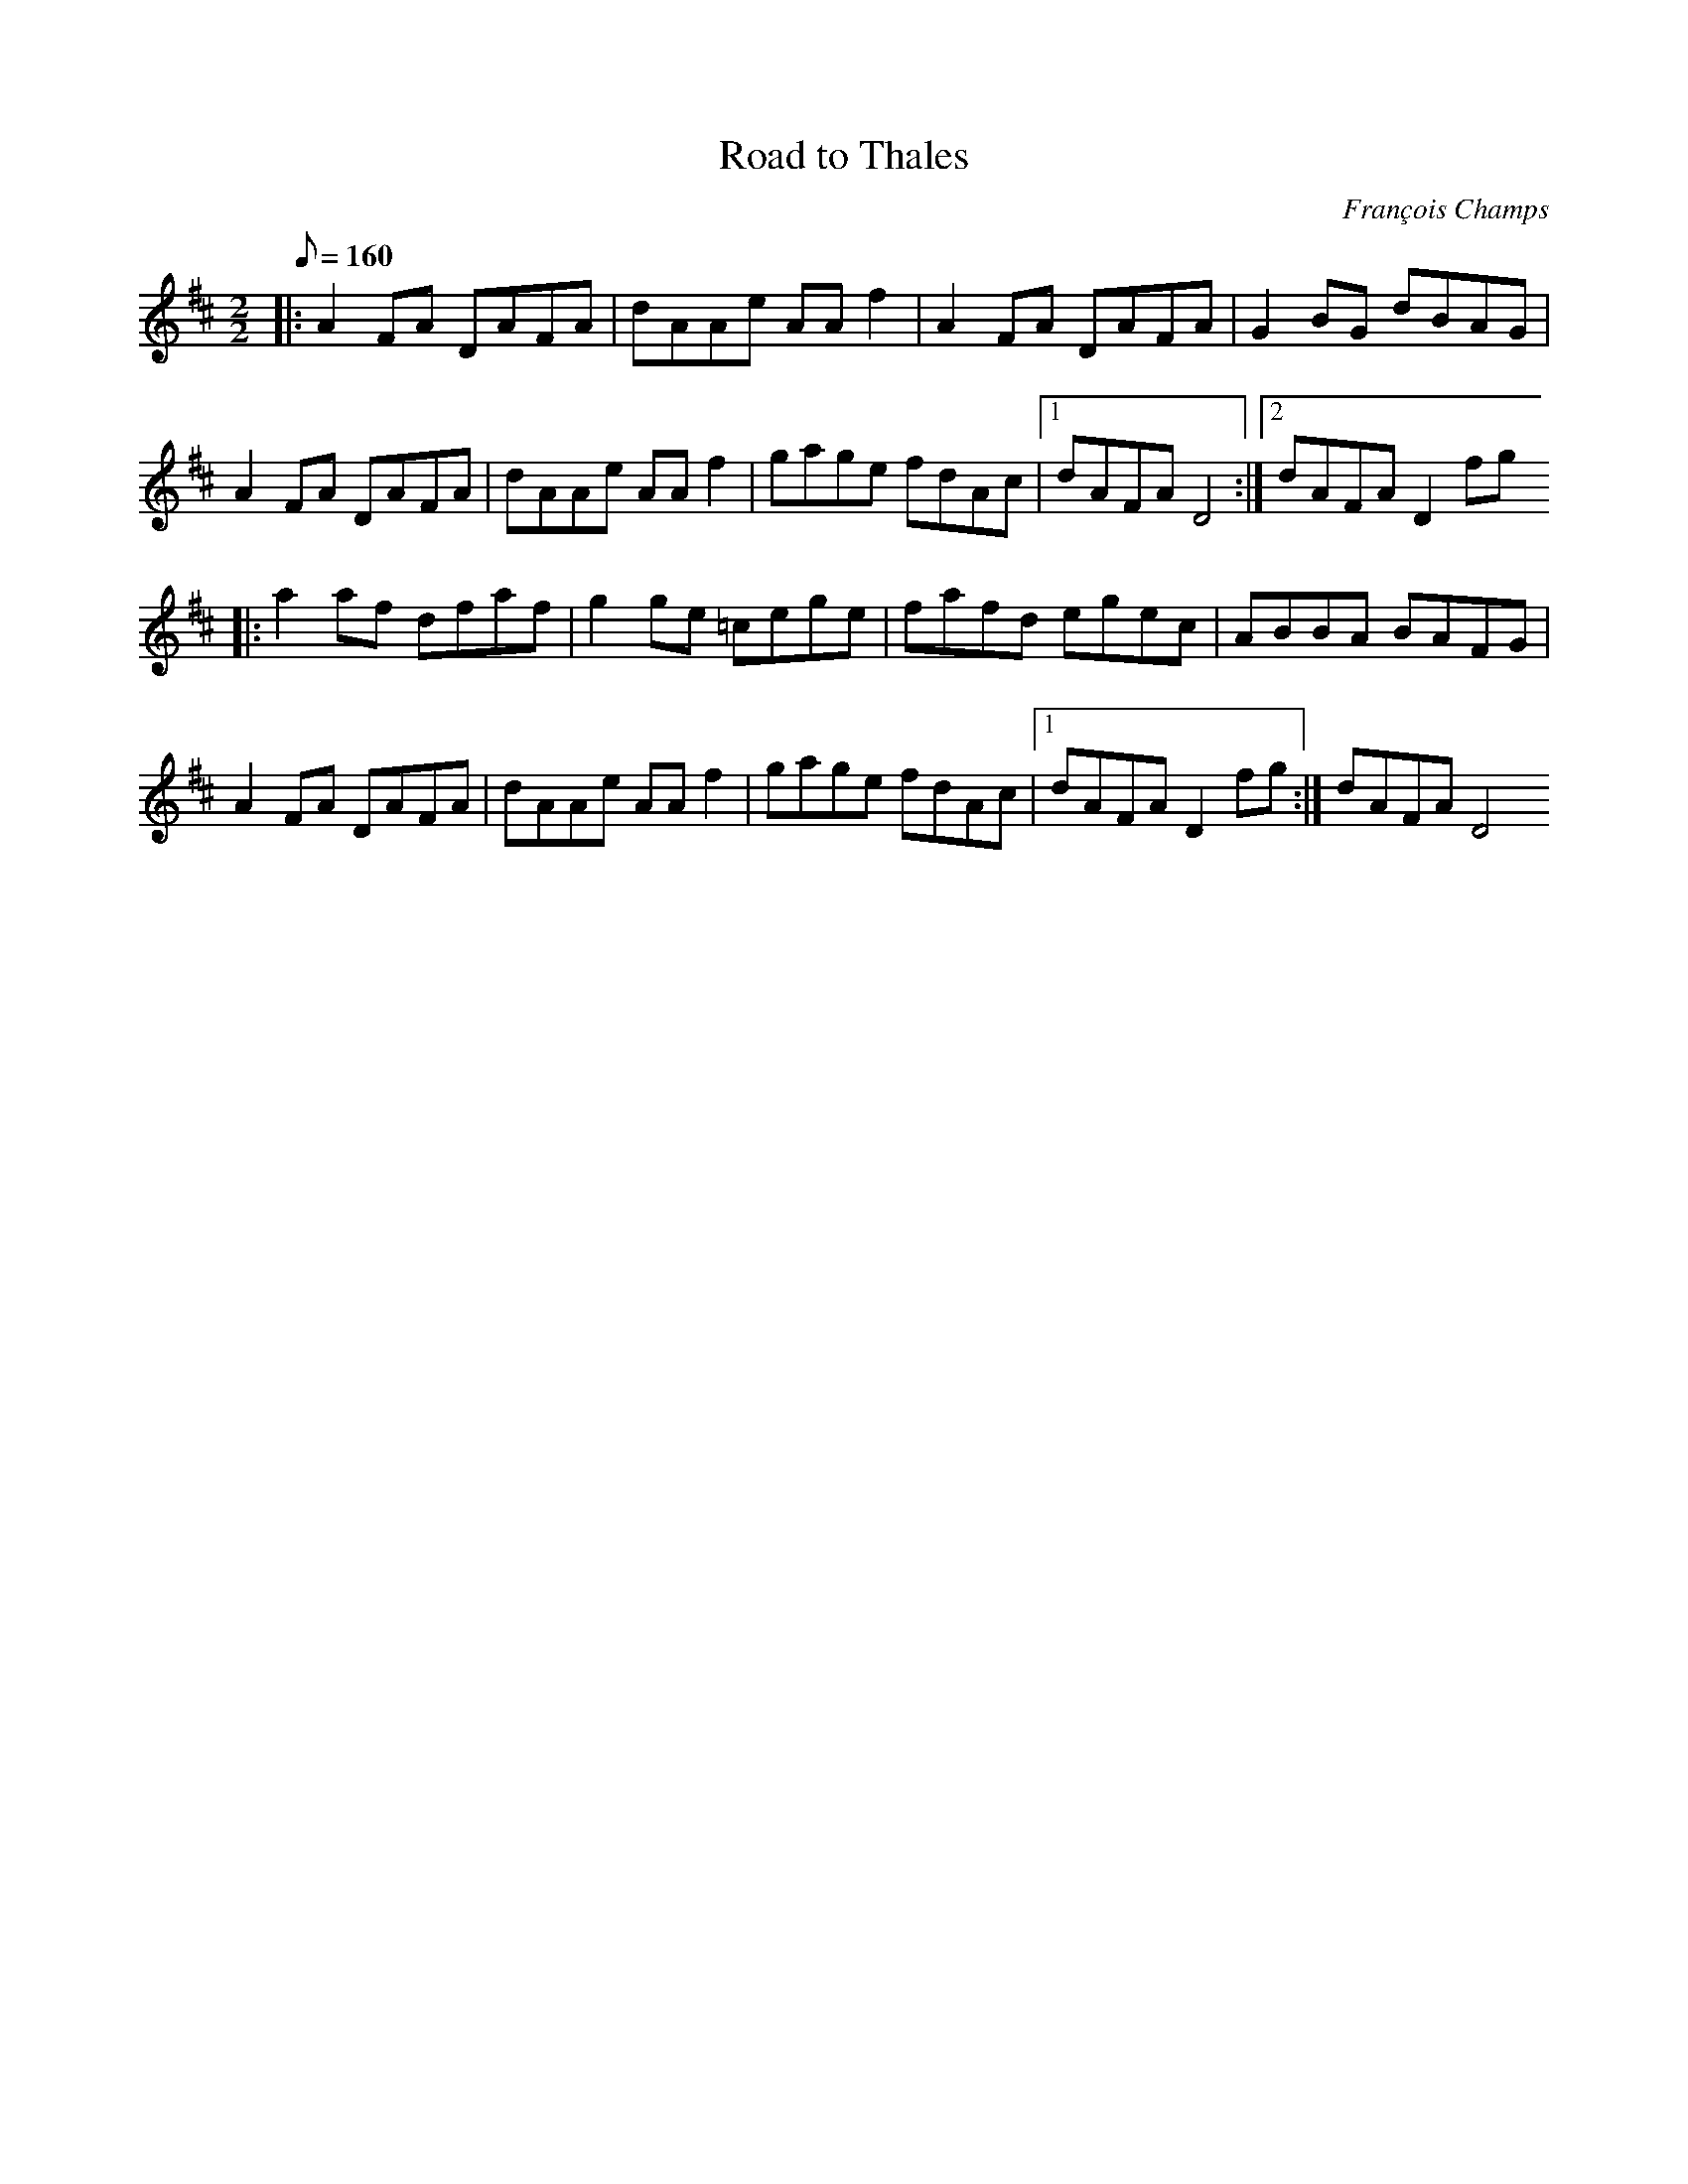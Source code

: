 X:1
T:Road to Thales
C:François Champs
M:2/2
Q:160
K:D
|: A2FA DAFA | dAAe AAf2 | A2FA DAFA | G2BG dBAG |
   A2FA DAFA | dAAe AAf2 | gage fdAc |1 dAFA D4 :|2 dAFA D2fg
|: a2af dfaf | g2ge =cege | fafd egec | ABBA BAFG |
   A2FA DAFA | dAAe AAf2 | gage fdAc |1 dAFA D2fg :| dAFA D4